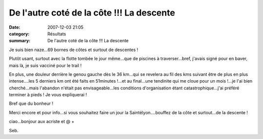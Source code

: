 De l'autre coté de la côte !!! La descente
==========================================

:date: 2007-12-03 21:05
:category: Résultats
:summary: De l'autre coté de la côte !!! La descente

Je suis bien naze...69 bornes de côtes et surtout de descentes !

Plutôt usant, surtout avec la flotte tombée le jour même...que de piscines à traverser...bref, j'avais signé pour en baver, mais là, je suis vacciné pour le trail !

En plus, une douleur derrière le genou gauche dès le 36 km...qui se revelera au fil des kms suivant être de plus en plus intense....les 5 derniers km ont été faits en 51minutes !...et au final...une tendinite qui me cloue pour un mois !...je l'ai bien cherché...mais l'abandon n'était pas envisageable...les conditions d'organisation étant catastrophique...j'ai préféré terminer à pieds ! Je vous expliquerai !

Bref que du bonheur !

Merci encore et pour info...si vous souhaitez faire un jour la Saintélyon....bouffez de la côte et surtout...de la descente !

ciao...bonjour aux acriste et @ +

Seb.
